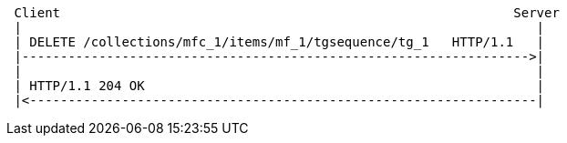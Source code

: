 [source]
----
 Client                                                           Server
 |                                                                   |
 | DELETE /collections/mfc_1/items/mf_1/tgsequence/tg_1   HTTP/1.1   |
 |------------------------------------------------------------------>|
 |                                                                   |
 | HTTP/1.1 204 OK                                                   |
 |<------------------------------------------------------------------|
----
